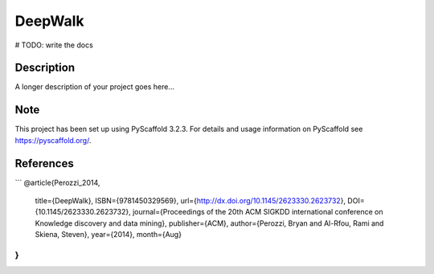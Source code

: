 ========
DeepWalk
========


# TODO: write the docs


Description
===========

A longer description of your project goes here...


Note
====

This project has been set up using PyScaffold 3.2.3. For details and usage
information on PyScaffold see https://pyscaffold.org/.

References
====
```
@article{Perozzi_2014,
   title={DeepWalk},
   ISBN={9781450329569},
   url={http://dx.doi.org/10.1145/2623330.2623732},
   DOI={10.1145/2623330.2623732},
   journal={Proceedings of the 20th ACM SIGKDD international conference on Knowledge discovery and data mining},
   publisher={ACM},
   author={Perozzi, Bryan and Al-Rfou, Rami and Skiena, Steven},
   year={2014},
   month={Aug}
}
```
